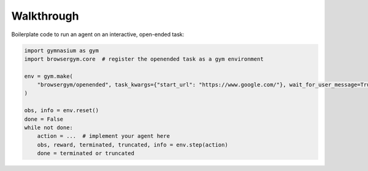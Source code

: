 Walkthrough
___________


Boilerplate code to run an agent on an interactive, open-ended task:

.. code-block:: python

   import gymnasium as gym
   import browsergym.core  # register the openended task as a gym environment

   env = gym.make(
       "browsergym/openended", task_kwargs={"start_url": "https://www.google.com/"}, wait_for_user_message=True
   )

   obs, info = env.reset()
   done = False
   while not done:
       action = ...  # implement your agent here
       obs, reward, terminated, truncated, info = env.step(action)
       done = terminated or truncated
